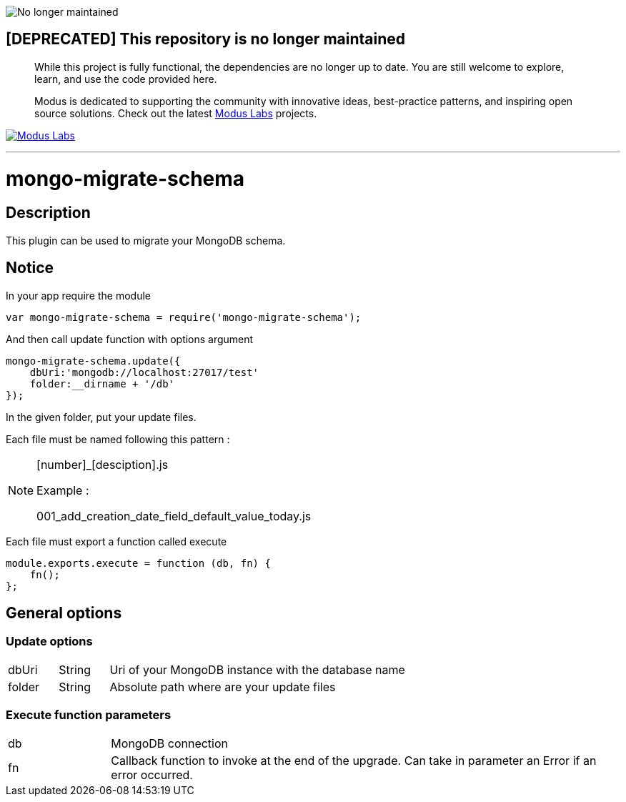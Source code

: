 image:https://img.shields.io/badge/Maintenance-OFF-red.svg[No longer
maintained]

== [DEPRECATED] This repository is no longer maintained

______________________________________________________________________________________________________________________________________________________________________________________________________________________________________________________________________
While this project is fully functional, the dependencies are no longer
up to date. You are still welcome to explore, learn, and use the code
provided here.

Modus is dedicated to supporting the community with innovative ideas,
best-practice patterns, and inspiring open source solutions. Check out
the latest
https://labs.moduscreate.com?utm_source=github&utm_medium=readme&utm_campaign=deprecated[Modus
Labs] projects.
______________________________________________________________________________________________________________________________________________________________________________________________________________________________________________________________________

https://labs.moduscreate.com?utm_source=github&utm_medium=readme&utm_campaign=deprecated[image:https://res.cloudinary.com/modus-labs/image/upload/h_80/v1531492623/labs/logo-black.png[Modus
Labs]]

'''''

= mongo-migrate-schema

== Description
This plugin can be used to migrate your MongoDB schema.

== Notice
In your app require the module

[source,js]
----
var mongo-migrate-schema = require('mongo-migrate-schema');
----

And then call update function with options argument
[source,js]
----
mongo-migrate-schema.update({
    dbUri:'mongodb://localhost:27017/test'
    folder:__dirname + '/db'
});
----

In the given folder, put your update files.

Each file must be named following this pattern :

[NOTE]
====
[number]_[desciption].js

Example :

001_add_creation_date_field_default_value_today.js
====

Each file must export a function called execute
[source,js]
----
module.exports.execute = function (db, fn) {
    fn();
};
----

== General options

=== Update options

[cols="1,1,6"]
|===
|dbUri
|String
|Uri of your MongoDB instance with the database name

|folder
|String
|Absolute path where are your update files
|===

=== Execute function parameters

[cols="1,5"]
|===
|db
|MongoDB connection

|fn
|Callback function to invoke at the end of the upgrade.
Can take in parameter an Error if an error occurred.
|===
